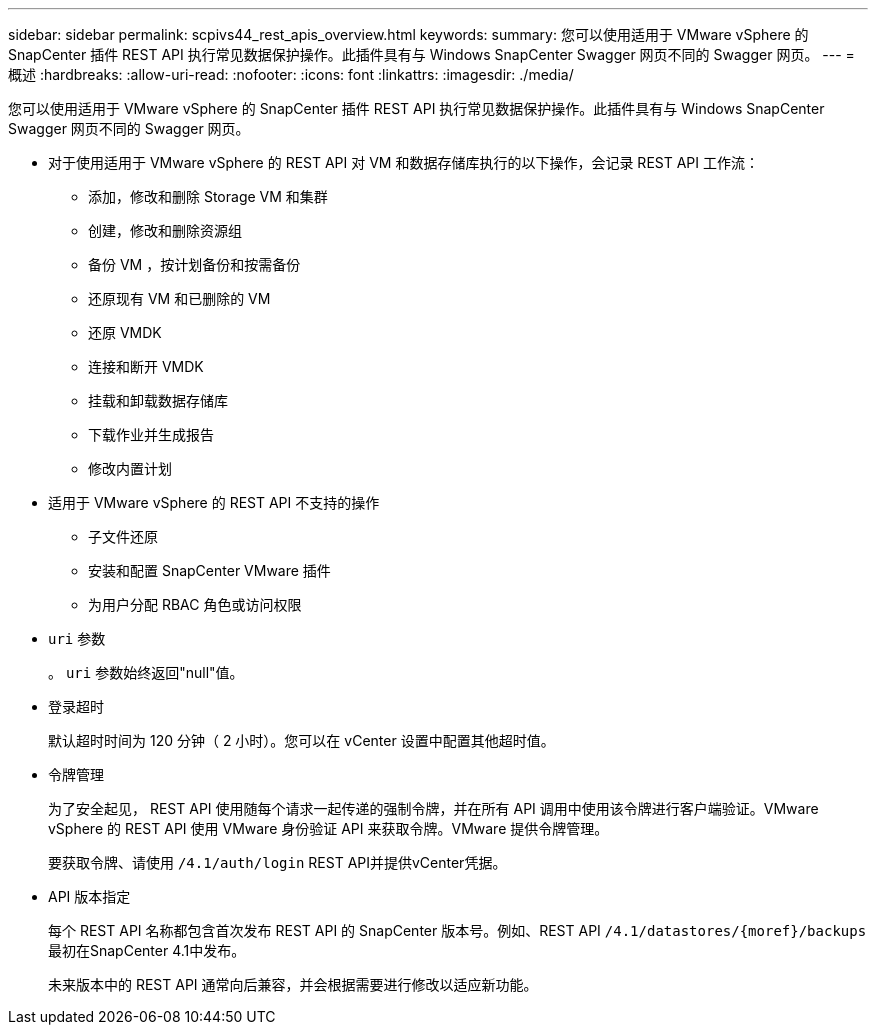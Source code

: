 ---
sidebar: sidebar 
permalink: scpivs44_rest_apis_overview.html 
keywords:  
summary: 您可以使用适用于 VMware vSphere 的 SnapCenter 插件 REST API 执行常见数据保护操作。此插件具有与 Windows SnapCenter Swagger 网页不同的 Swagger 网页。 
---
= 概述
:hardbreaks:
:allow-uri-read: 
:nofooter: 
:icons: font
:linkattrs: 
:imagesdir: ./media/


[role="lead"]
您可以使用适用于 VMware vSphere 的 SnapCenter 插件 REST API 执行常见数据保护操作。此插件具有与 Windows SnapCenter Swagger 网页不同的 Swagger 网页。

* 对于使用适用于 VMware vSphere 的 REST API 对 VM 和数据存储库执行的以下操作，会记录 REST API 工作流：
+
** 添加，修改和删除 Storage VM 和集群
** 创建，修改和删除资源组
** 备份 VM ，按计划备份和按需备份
** 还原现有 VM 和已删除的 VM
** 还原 VMDK
** 连接和断开 VMDK
** 挂载和卸载数据存储库
** 下载作业并生成报告
** 修改内置计划


* 适用于 VMware vSphere 的 REST API 不支持的操作
+
** 子文件还原
** 安装和配置 SnapCenter VMware 插件
** 为用户分配 RBAC 角色或访问权限


* `uri` 参数
+
。 `uri` 参数始终返回"null"值。

* 登录超时
+
默认超时时间为 120 分钟（ 2 小时）。您可以在 vCenter 设置中配置其他超时值。

* 令牌管理
+
为了安全起见， REST API 使用随每个请求一起传递的强制令牌，并在所有 API 调用中使用该令牌进行客户端验证。VMware vSphere 的 REST API 使用 VMware 身份验证 API 来获取令牌。VMware 提供令牌管理。

+
要获取令牌、请使用 `/4.1/auth/login` REST API并提供vCenter凭据。

* API 版本指定
+
每个 REST API 名称都包含首次发布 REST API 的 SnapCenter 版本号。例如、REST API `/4.1/datastores/{moref}/backups` 最初在SnapCenter 4.1中发布。

+
未来版本中的 REST API 通常向后兼容，并会根据需要进行修改以适应新功能。


